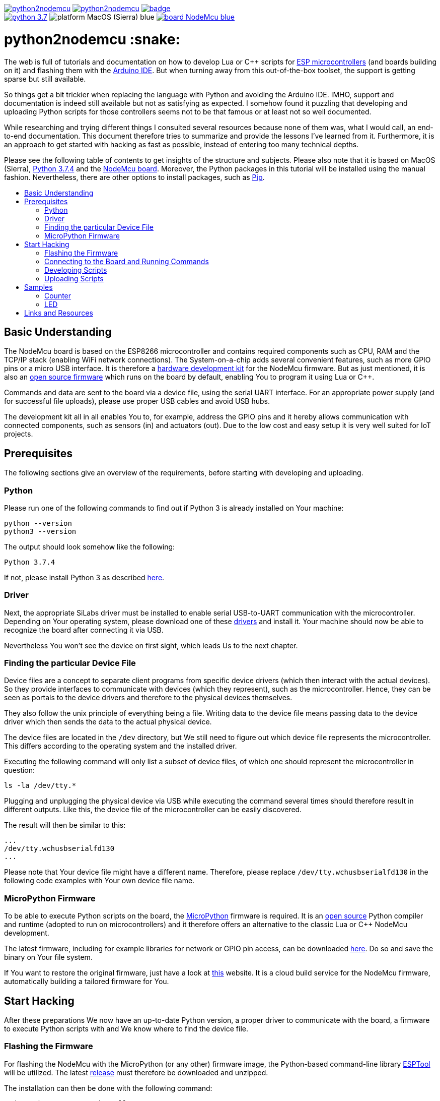 :source-highlighter: rouge
:toc:                macro
:toclevels:          2
:toc-title:

image:https://img.shields.io/github/license/pixelstuermer/python2nodemcu[link=LICENSE]
image:https://img.shields.io/github/v/release/pixelstuermer/python2nodemcu[link=https://github.com/pixelstuermer/python2nodemcu/releases/latest]
image:https://github.com/pixelstuermer/python2nodemcu/workflows/AsciiDoc%20to%20PDF/badge.svg[link=https://github.com/pixelstuermer/python2nodemcu/actions] +
image:https://img.shields.io/badge/python-3.7.4-blue[link=https://www.python.org/downloads/release/python-374]
image:https://img.shields.io/badge/platform-MacOS_(Sierra)-blue[]
image:https://img.shields.io/badge/board-NodeMcu-blue[link=https://www.nodemcu.com/index_en.html]

[discrete]
= python2nodemcu :snake:

The web is full of tutorials and documentation on how to develop Lua or C++ scripts for https://www.espressif.com/en/products/hardware[ESP microcontrollers] (and boards building on it) and flashing them with the https://www.arduino.cc/en/main/software[Arduino IDE].
But when turning away from this out-of-the-box toolset, the support is getting sparse but still available.

So things get a bit trickier when replacing the language with Python and avoiding the Arduino IDE.
IMHO, support and documentation is indeed still available but not as satisfying as expected.
I somehow found it puzzling that developing and uploading Python scripts for those controllers seems not to be that famous or at least not so well documented.

While researching and trying different things I consulted several resources because none of them was, what I would call, an end-to-end documentation.
This document therefore tries to summarize and provide the lessons I've learned from it.
Furthermore, it is an approach to get started with hacking as fast as possible, instead of entering too many technical depths.

Please see the following table of contents to get insights of the structure and subjects.
Please also note that it is based on MacOS (Sierra), https://www.python.org/downloads/release/python-374[Python 3.7.4] and the https://www.nodemcu.com/index_en.html[NodeMcu board].
Moreover, the Python packages in this tutorial will be installed using the manual fashion.
Nevertheless, there are other options to install packages, such as https://pypi.org/project/pip/[Pip].

toc::[]

== Basic Understanding

The NodeMcu board is based on the ESP8266 microcontroller and contains required components such as CPU, RAM and the TCP/IP stack (enabling WiFi network connections).
The System-on-a-chip adds several convenient features, such as more GPIO pins or a micro USB interface.
It is therefore a https://github.com/nodemcu/nodemcu-devkit-v1.0[hardware development kit] for the NodeMcu firmware.
But as just mentioned, it is also an https://github.com/nodemcu/nodemcu-firmware[open source firmware] which runs on the board by default, enabling You to program it using Lua or C++.

Commands and data are sent to the board via a device file, using the serial UART interface.
For an appropriate power supply (and for successful file uploads), please use proper USB cables and avoid USB hubs.

The development kit all in all enables You to, for example, address the GPIO pins and it hereby allows communication with connected components, such as sensors (in) and actuators (out).
Due to the low cost and easy setup it is very well suited for IoT projects.

== Prerequisites

The following sections give an overview of the requirements, before starting with developing and uploading.

=== Python

Please run one of the following commands to find out if Python 3 is already installed on Your machine:

```sh
python --version
python3 --version
```

The output should look somehow like the following:

```sh
Python 3.7.4
```

If not, please install Python 3 as described https://www.python.org/downloads/release/python-374[here].

=== Driver

Next, the appropriate SiLabs driver must be installed to enable serial USB-to-UART communication with the microcontroller.
Depending on Your operating system, please download one of these https://www.silabs.com/products/development-tools/software/usb-to-uart-bridge-vcp-drivers[drivers] and install it.
Your machine should now be able to recognize the board after connecting it via USB.

Nevertheless You won't see the device on first sight, which leads Us to the next chapter.

=== Finding the particular Device File

Device files are a concept to separate client programs from specific device drivers (which then interact with the actual devices).
So they provide interfaces to communicate with devices (which they represent), such as the microcontroller.
Hence, they can be seen as portals to the device drivers and therefore to the physical devices themselves.

They also follow the unix principle of everything being a file.
Writing data to the device file means passing data to the device driver which then sends the data to the actual physical device.

The device files are located in the `/dev` directory, but We still need to figure out which device file represents the microcontroller.
This differs according to the operating system and the installed driver.

Executing the following command will only list a subset of device files, of which one should represent the microcontroller in question:

```sh
ls -la /dev/tty.*
```

Plugging and unplugging the physical device via USB while executing the command several times should therefore result in different outputs.
Like this, the device file of the microcontroller can be easily discovered.

The result will then be similar to this:

```sh
...
/dev/tty.wchusbserialfd130
...
```

Please note that Your device file might have a different name.
Therefore, please replace `/dev/tty.wchusbserialfd130` in the following code examples with Your own device file name.

=== MicroPython Firmware

To be able to execute Python scripts on the board, the https://micropython.org[MicroPython] firmware is required.
It is an https://github.com/micropython/micropython[open source] Python compiler and runtime (adopted to run on microcontrollers) and it therefore offers an alternative to the classic Lua or C++ NodeMcu development.

The latest firmware, including for example libraries for network or GPIO pin access, can be downloaded http://micropython.org/download#esp8266[here].
Do so and save the binary on Your file system.

If You want to restore the original firmware, just have a look at https://nodemcu-build.com[this] website.
It is a cloud build service for the NodeMcu firmware, automatically building a tailored firmware for You.

== Start Hacking

After these preparations We now have an up-to-date Python version, a proper driver to communicate with the board, a firmware to execute Python scripts with and We know where to find the device file.

=== Flashing the Firmware

For flashing the NodeMcu with the MicroPython (or any other) firmware image, the Python-based command-line library https://github.com/espressif/esptool[ESPTool] will be utilized.
The latest https://github.com/espressif/esptool/releases[release] must therefore be downloaded and unzipped.

The installation can then be done with the following command:

```sh
sudo python3 setup.py install
```

Being ready to flash images by that time would be too easy, because ESPTool depends on another Python library called PySerial.
This library enables ESPTool to do serialized communication with the microcontroller device.

Hence, We first need to enable Python to access the serial UART port before actually flashing the board with any firmware image.
This is done by installing the https://github.com/pyserial/pyserial[PySerial] library.

Please download the latest https://github.com/pyserial/pyserial/releases[release], unzip it and run the following command again:

```sh
sudo python3 setup.py install
```

We are now ready to reset the flash of the microcontroller to erase its current firmware.
Please first connect the physical device via USB and then run the following command:

```sh
python3 esptool.py --port /dev/tty.wchusbserialfd130 erase_flash
```

This should lead to an output similar to this:

```sh
Serial port /dev/tty.wchusbserialfd130
Connecting....
Detecting chip type... ESP8266
Chip is ESP8266EX
...
Erasing flash (this may take a while)...
Chip erase completed successfully in 8.5s
Hard resetting via RTS pin...
```

To flash MicroPython (or any other firmware) We then execute the following command.
Keep in mind to replace the path (and name) of the binary with Your custom one (the same applies to the device file name of course):

```sh
python3 esptool.py --port /dev/tty.wchusbserialfd130 write_flash 0x00000 esp8266-20190529-v1.11.bin
```

When having trouble, the baud rate can explicitly be set using the `--baud` parameter.
This can differ according to the used cable, microcontroller, etc.

Otherwise the command results in the following output:

```sh
Serial port /dev/tty.wchusbserialfd130
Connecting....
Detecting chip type... ESP8266
Chip is ESP8266EX
...
Configuring flash size...
Auto-detected Flash size: 4MB
Flash params set to 0x0040
Compressed 617880 bytes to 402086...
Wrote 617880 bytes (402086 compressed) at 0x00000000 in 35.9 seconds (effective 137.6 kbit/s)...
Hash of data verified.

Leaving...
Hard resetting via RTS pin..
```

=== Connecting to the Board and Running Commands

Establishing a serial connection to the board is pretty straightforward on Linux and Mac and can be done using the `screen` command.
This opens an interactive MicroPython REPL prompt, with which Python commands can directly be executed on the device.

First run the following command to connect to the microcontroller with the default baud rate of `115200`:

```sh
screen /dev/tty.wchusbserialfd130 115200
```

If the device was printing any output to the console, this would now be visible.
But since We recently flashed a pure firmware image, nothing will be observable.
It might be necessary to hit `[Enter]` or `[CTRL-C]` once or twice before continuing.

For testing purposes, now simply run the following two Python commands:

```python
>>> import os
>>> os.uname()
```

This code gets executed right on the device and leads to an output like the following:

```sh
(sysname='esp8266', nodename='esp8266', release='2.2.0-dev(9422289)', version='v1.11-8-g48dcbbe60 on 2019-05-29', machine='ESP module with ESP8266')
```

Executing commands with the REPL prompt is good for testing the connection and for experimenting but definitely not for running any more complex production code.
This leads Us to the next chapter on how to develop scripts and upload files to the NodeMcu.

=== Developing Scripts

Developing Python scripts can be done using literally any text editor but a more convenient way is to use an IDE, such as https://www.jetbrains.com/idea[IntelliJ] or https://www.jetbrains.com/pycharm[PyCharm].
When using IntelliJ, the https://plugins.jetbrains.com/plugin/7322-python-community-edition[Python Community Edition] plugin is recommended to ease the development of Python scripts.
Both IDEs also support the https://plugins.jetbrains.com/plugin/9777-micropython[MicroPython] plugin (https://github.com/vlasovskikh/intellij-micropython[open source]).

For using the MicroPython plugin with IntelliJ, the following setup is required beforehand:

* Select `File > Project Structure`
** Go to `Facets`, add (`+`) MicroPython, select Your project module and click `OK`
** Then set the `Device Type` to `ESP8266` and the `Device Path` to Your device file (e.g. `/dev/tty.wchusbserialfd130`), click `Apply` and `OK`

The plugin now provides support for devices running the MicroPython firmware because it offers:

* Code completion and documentation for ESP8266 and MicroPython modules
* Uploading and executing Python files right from the IDE to the device
** Go to `Run > Edit Configurations > Add New Configuration > MicroPython`
** Now specify the script You want to upload within the `Path` field
** Click `OK` and run the configuration
** The script will now be uploaded to the device (You maybe need to restart it manually)
* Running a REPL prompt within the IDE
** Go to `Tools > MicroPython` and select `MicroPython REPL`
** Now insert Your Python commands (as already explained in the previous chapter) or view the console output

Nevertheless it does not support flashing images, such as MicroPython firmware itself.

=== Uploading Scripts

== Samples

=== Counter

=== LED

== Links and Resources

